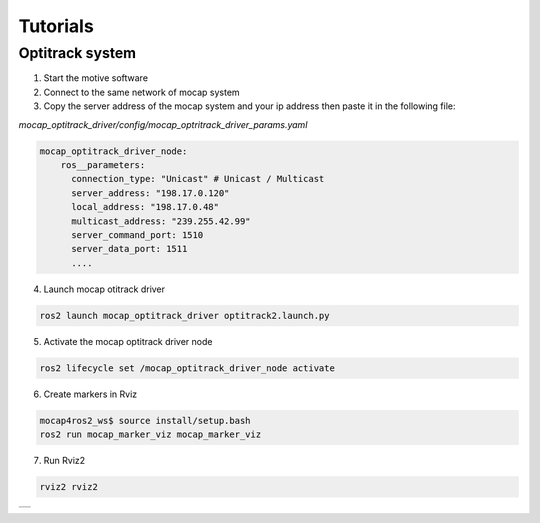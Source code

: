.. _tutorials:

Tutorials
#########

Optitrack system
*****************

1. Start the motive software


2. Connect to the same network of mocap system


3. Copy the server address of the mocap system and your ip address then paste it in the following file: 

`mocap_optitrack_driver/config/mocap_optritrack_driver_params.yaml`

.. code-block:: yaml
 
    mocap_optitrack_driver_node:
        ros__parameters:
          connection_type: "Unicast" # Unicast / Multicast
          server_address: "198.17.0.120"
          local_address: "198.17.0.48"
          multicast_address: "239.255.42.99"
          server_command_port: 1510
          server_data_port: 1511
          ....

4. Launch mocap otitrack driver

.. code-block:: console
    
    ros2 launch mocap_optitrack_driver optitrack2.launch.py

5. Activate the mocap optitrack driver node

.. code-block:: console

    ros2 lifecycle set /mocap_optitrack_driver_node activate

6. Create markers in Rviz

.. code-block:: console

    mocap4ros2_ws$ source install/setup.bash
    ros2 run mocap_marker_viz mocap_marker_viz

7. Run Rviz2

.. code-block:: console

    rviz2 rviz2

.. |image1| image:: images/RigidBody.png
   :width: 500px
   :align: middle

+----------+
| |image1| +
+----------+ 